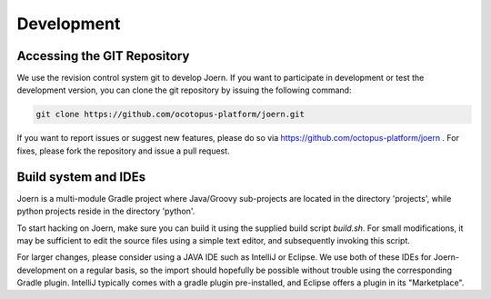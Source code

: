 Development
===========

Accessing the GIT Repository
-----------------------------

We use the revision control system git to develop Joern. If you want
to participate in development or test the development version, you can
clone the git repository by issuing the following command:

.. code-block:: none

	git clone https://github.com/ocotopus-platform/joern.git

If you want to report issues or suggest new features, please do so via
https://github.com/octopus-platform/joern . For fixes, please fork the
repository and issue a pull request.

Build system and IDEs
------------------------------

Joern is a multi-module Gradle project where Java/Groovy sub-projects
are located in the directory 'projects', while python projects reside
in the directory 'python'.

To start hacking on Joern, make sure you can build it using the
supplied build script `build.sh`. For small modifications, it may be
sufficient to edit the source files using a simple text editor, and
subsequently invoking this script.

For larger changes, please consider using a JAVA IDE such as IntelliJ
or Eclipse. We use both of these IDEs for Joern-development on a
regular basis, so the import should hopefully be possible without
trouble using the corresponding Gradle plugin. IntelliJ typically
comes with a gradle plugin pre-installed, and Eclipse offers a plugin
in its "Marketplace".

